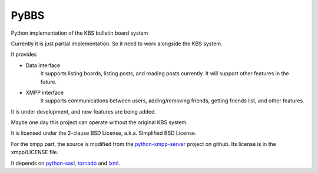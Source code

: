 =====
PyBBS
=====

Python implementation of the KBS bulletin board system

Currently it is just partial implementation. So it need to work alongside the KBS system.

It provides 

* Data interface
	It supports listing boards, listing posts, and reading posts currently.
	It will support other features in the future.

* XMPP interface
	It supports communications between users, adding/removing friends, getting friends list, and other features.

It is under development, and new features are being added.

Maybe one day this project can operate without the original KBS system.

It is licensed under the 2-clause BSD License, a.k.a. Simplified BSD License.

For the xmpp part, the source is modified from the python-xmpp-server_ project on github. Its license is in the xmpp/LICENSE file.

It depends on python-sasl_, tornado_ and lxml_.

.. _python-xmpp-server: http://github.com/thisismedium/python-xmpp-server
.. _python-sasl: http://github.com/thisismedium/python-sasl
.. _tornado: http://github.com/facebook/tornado
.. _lxml: http://lxml.de
